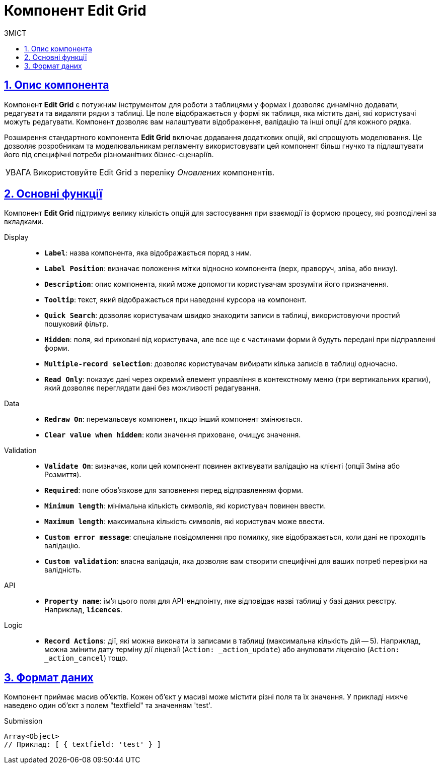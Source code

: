 :toc-title: ЗМІСТ
:toc: auto
:toclevels: 5
:experimental:
:important-caption:     ВАЖЛИВО
:note-caption:          ПРИМІТКА
:tip-caption:           ПІДКАЗКА
:warning-caption:       ПОПЕРЕДЖЕННЯ
:caution-caption:       УВАГА
:example-caption:           Приклад
:figure-caption:            Зображення
:table-caption:             Таблиця
:appendix-caption:          Додаток
:sectnums:
:sectnumlevels: 5
:sectanchors:
:sectlinks:
:partnums:

= Компонент Edit Grid

== Опис компонента

Компонент *Edit Grid* є потужним інструментом для роботи з таблицями у формах і дозволяє динамічно додавати, редагувати та видаляти рядки з таблиці. Це поле відображається у формі як таблиця, яка містить дані, які користувачі можуть редагувати. Компонент дозволяє вам налаштувати відображення, валідацію та інші опції для кожного рядка.

Розширення стандартного компонента *Edit Grid* включає додавання додаткових опцій, які спрощують моделювання. Це дозволяє розробникам та моделювальникам регламенту використовувати цей компонент більш гнучко та підлаштувати його під специфічні потреби різноманітних бізнес-сценаріїв.

CAUTION: Використовуйте Edit Grid з переліку _Оновлених_ компонентів.

== Основні функції

Компонент *Edit Grid* підтримує велику кількість опцій для застосування при взаємодії із формою процесу, які розподілені за вкладками.

[tabs]
====
Display ::

* *`Label`*: назва компонента, яка відображається поряд з ним.
* *`Label Position`*: визначає положення мітки відносно компонента (верх, праворуч, зліва, або внизу).
* *`Description`*: опис компонента, який може допомогти користувачам зрозуміти його призначення.
* *`Tooltip`*: текст, який відображається при наведенні курсора на компонент.
* *`Quick Search`*: дозволяє користувачам швидко знаходити записи в таблиці, використовуючи простий пошуковий фільтр.
* *`Hidden`*: поля, які приховані від користувача, але все ще є частинами форми й будуть передані при відправленні форми.
* *`Multiple-record selection`*: дозволяє користувачам вибирати кілька записів в таблиці одночасно.
* *`Read Only`*: показує дані через окремий елемент управління в контекстному меню (три вертикальних крапки), який дозволяє переглядати дані без можливості редагування.

Data ::

* *`Redraw On`*: перемальовує компонент, якщо інший компонент змінюється.
* *`Clear value when hidden`*: коли значення приховане, очищує значення.

Validation ::

* *`Validate On`*: визначає, коли цей компонент повинен активувати валідацію на клієнті (опції Зміна або Розмиття).
* *`Required`*: поле обов'язкове для заповнення перед відправленням форми.
* *`Minimum length`*: мінімальна кількість символів, які користувач повинен ввести.
* *`Maximum length`*: максимальна кількість символів, які користувач може ввести.
* *`Custom error message`*: спеціальне повідомлення про помилку, яке відображається, коли дані не проходять валідацію.
* *`Custom validation`*: власна валідація, яка дозволяє вам створити специфічні для ваших потреб перевірки на валідність.

API ::

* *`Property name`*: ім'я цього поля для API-ендпоінту, яке відповідає назві таблиці у базі даних реєстру. Наприклад, *`licences`*.

Logic ::

* *`Record Actions`*: дії, які можна виконати із записами в таблиці (максимальна кількість дій -- 5). Наприклад, можна змінити дату терміну дії ліцензії (`Action: _action_update`) або анулювати ліцензію (`Action: _action_cancel`) тощо.

====

== Формат даних

Компонент приймає масив об'єктів. Кожен об'єкт у масиві може містити різні поля та їх значення. У прикладі нижче наведено один об'єкт з полем "textfield" та значенням 'test'.

.Submission
[source,typescript]
----
Array<Object>
// Приклад: [ { textfield: 'test' } ]
----